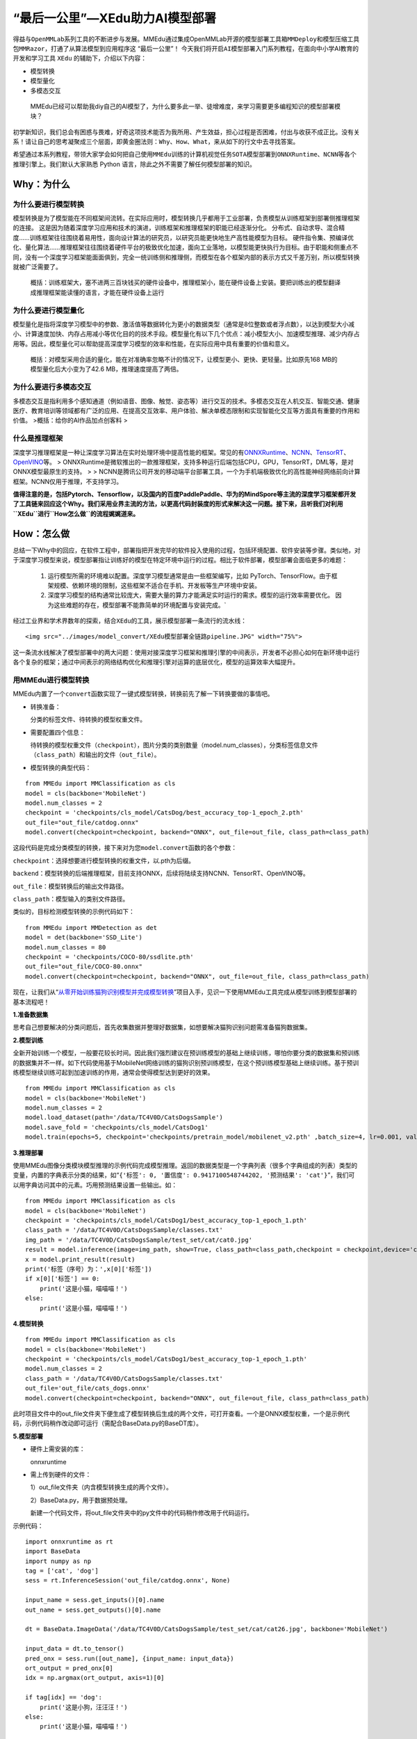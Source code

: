 “最后一公里”—XEdu助力AI模型部署
===============================

得益与\ ``OpenMMLab``\ 系列工具的不断进步与发展。MMEdu通过集成OpenMMLab开源的\ ``模型部署工具箱MMDeploy``\ 和\ ``模型压缩工具包MMRazor``\ ，打通了从算法模型到应用程序这
“最后一公里”！
今天我们将开启\ ``AI模型部署``\ 入门系列教程，在面向中小学AI教育的开发和学习工具
``XEdu`` 的辅助下，介绍以下内容：

-  模型转换
-  模型量化
-  多模态交互

..

   MMEdu已经可以帮助我diy自己的AI模型了，为什么要多此一举、徒增难度，来学习需要更多编程知识的模型部署模块？

初学新知识，我们总会有困惑与畏难，好奇这项技术能否为我所用、产生效益，担心过程是否困难，付出与收获不成正比。没有关系！请让自己的思考凝聚成三个层面，即\ ``黄金圈法则：Why、How、What``\ ，来从如下的行文中去寻找答案。

希望通过本系列教程，带领大家学会如何把自己使用\ ``MMEdu``\ 训练的计算机视觉任务\ ``SOTA模型``\ 部署到\ ``ONNXRuntime``\ 、\ ``NCNN``\ 等各个推理引擎上。我们默认大家熟悉
Python 语言，除此之外不需要了解任何模型部署的知识。

Why：为什么
-----------

为什么要进行模型转换
~~~~~~~~~~~~~~~~~~~~

模型转换是为了模型能在不同框架间流转。在实际应用时，模型转换几乎都用于工业部署，负责模型从训练框架到部署侧推理框架的连接。
这是因为随着深度学习应用和技术的演进，训练框架和推理框架的职能已经逐渐分化。
分布式、自动求导、混合精度……训练框架往往围绕着易用性，面向设计算法的研究员，以研究员能更快地生产高性能模型为目标。
硬件指令集、预编译优化、量化算法……推理框架往往围绕着硬件平台的极致优化加速，面向工业落地，以模型能更快执行为目标。由于职能和侧重点不同，没有一个深度学习框架能面面俱到，完全一统训练侧和推理侧，而模型在各个框架内部的表示方式又千差万别，所以模型转换就被广泛需要了。

   概括：训练框架大，塞不进两三百块钱买的硬件设备中，推理框架小，能在硬件设备上安装。要把训练出的模型翻译成推理框架能读懂的语言，才能在硬件设备上运行

为什么要进行模型量化
~~~~~~~~~~~~~~~~~~~~

模型量化是指将深度学习模型中的参数、激活值等数据转化为更小的数据类型（通常是8位整数或者浮点数），以达到模型大小减小、计算速度加快、内存占用减小等优化目的的技术手段。模型量化有以下几个优点：减小模型大小、加速模型推理、减少内存占用等。因此，模型量化可以帮助提高深度学习模型的效率和性能，在实际应用中具有重要的价值和意义。

   概括：对模型采用合适的量化，能在对准确率忽略不计的情况下，让模型更小、更快、更轻量。比如原先168
   MB的模型量化后大小变为了42.6 MB，推理速度提高了两倍。

为什么要进行多模态交互
~~~~~~~~~~~~~~~~~~~~~~

多模态交互是指利用多个感知通道（例如语音、图像、触觉、姿态等）进行交互的技术。多模态交互在人机交互、智能交通、健康医疗、教育培训等领域都有广泛的应用、在提高交互效率、用户体验、解决单模态限制和实现智能化交互等方面具有重要的作用和价值。
>概括：给你的AI作品加点创客料 >

什么是推理框架
~~~~~~~~~~~~~~

深度学习推理框架是一种让深度学习算法在实时处理环境中提高性能的框架。常见的有\ `ONNXRuntime <https://github.com/microsoft/onnxruntime>`__\ 、\ `NCNN <https://github.com/Tencent/ncnn>`__\ 、\ `TensorRT <https://github.com/NVIDIA/TensorRT>`__\ 、\ `OpenVINO <https://github.com/openvinotoolkit/openvino>`__\ 等。
>
ONNXRuntime是微软推出的一款推理框架，支持多种运行后端包括CPU，GPU，TensorRT，DML等，是对ONNX模型最原生的支持。
> >
NCNN是腾讯公司开发的移动端平台部署工具，一个为手机端极致优化的高性能神经网络前向计算框架。NCNN仅用于推理，不支持学习。

**值得注意的是，包括Pytorch、Tensorflow，以及国内的百度PaddlePaddle、华为的MindSpore等主流的深度学习框架都开发了工具链来回应这个Why。我们采用业界主流的方法，以更高代码封装度的形式来解决这一问题。接下来，且听我们对利用\ ``XEdu``\ 进行\ ``How怎么做``\ 的流程娓娓道来。**

How：怎么做
-----------

总结一下Why中的回应，在软件工程中，部署指把开发完毕的软件投入使用的过程，包括环境配置、软件安装等步骤。类似地，对于深度学习模型来说，模型部署指让训练好的模型在特定环境中运行的过程。相比于软件部署，模型部署会面临更多的难题：

   1. 运行模型所需的环境难以配置。深度学习模型通常是由一些框架编写，比如
      PyTorch、TensorFlow。由于框架规模、依赖环境的限制，这些框架不适合在手机、开发板等生产环境中安装。
   2. 深度学习模型的结构通常比较庞大，需要大量的算力才能满足实时运行的需求。模型的运行效率需要优化。
      因为这些难题的存在，模型部署不能靠简单的环境配置与安装完成。\`

经过工业界和学术界数年的探索，结合\ ``XEdu``\ 的工具，展示模型部署一条流行的流水线：

.. container::

   ::

      <img src="../images/model_convert/XEdu模型部署全链路pipeline.JPG" width="75%">

这一条流水线解决了模型部署中的两大问题：使用对接深度学习框架和推理引擎的中间表示，开发者不必担心如何在新环境中运行各个复杂的框架；通过中间表示的网络结构优化和推理引擎对运算的底层优化，模型的运算效率大幅提升。

用MMEdu进行模型转换
~~~~~~~~~~~~~~~~~~~

MMEdu内置了一个\ ``convert``\ 函数实现了一键式模型转换，转换前先了解一下转换要做的事情吧。

-  转换准备：

   分类的标签文件、待转换的模型权重文件。

-  需要配置四个信息：

   待转换的模型权重文件（\ ``checkpoint``\ ），图片分类的类别数量（model.num_classes），分类标签信息文件（\ ``class_path``\ ）和输出的文件（\ ``out_file``\ ）。

-  模型转换的典型代码：

::

   from MMEdu import MMClassification as cls
   model = cls(backbone='MobileNet')
   model.num_classes = 2
   checkpoint = 'checkpoints/cls_model/CatsDog/best_accuracy_top-1_epoch_2.pth'
   out_file="out_file/catdog.onnx"
   model.convert(checkpoint=checkpoint, backend="ONNX", out_file=out_file, class_path=class_path)

这段代码是完成分类模型的转换，接下来对为您\ ``model.convert``\ 函数的各个参数：

``checkpoint``\ ：选择想要进行模型转换的权重文件，以.pth为后缀。

``backend``\ ：模型转换的后端推理框架，目前支持ONNX，后续将陆续支持NCNN、TensorRT、OpenVINO等。

``out_file``\ ：模型转换后的输出文件路径。

``class_path``\ ：模型输入的类别文件路径。

类似的，目标检测模型转换的示例代码如下：

::

   from MMEdu import MMDetection as det
   model = det(backbone='SSD_Lite')
   model.num_classes = 80
   checkpoint = 'checkpoints/COCO-80/ssdlite.pth'
   out_file="out_file/COCO-80.onnx"
   model.convert(checkpoint=checkpoint, backend="ONNX", out_file=out_file, class_path=class_path)

现在，让我们从“`从零开始训练猫狗识别模型并完成模型转换 <https://www.openinnolab.org.cn/pjlab/project?id=63c756ad2cf359369451a617&sc=635638d69ed68060c638f979#public>`__”项目入手，见识一下使用MMEdu工具完成从模型训练到模型部署的基本流程吧！

**1.准备数据集**

思考自己想要解决的分类问题后，首先收集数据并整理好数据集，如想要解决猫狗识别问题需准备猫狗数据集。

**2.模型训练**

全新开始训练一个模型，一般要花较长时间。因此我们强烈建议在预训练模型的基础上继续训练，哪怕你要分类的数据集和预训练的数据集并不一样。如下代码使用基于MobileNet网络训练的猫狗识别预训练模型，在这个预训练模型基础上继续训练。基于预训练模型继续训练可起到加速训练的作用，通常会使得模型达到更好的效果。

::

   from MMEdu import MMClassification as cls
   model = cls(backbone='MobileNet')
   model.num_classes = 2
   model.load_dataset(path='/data/TC4V0D/CatsDogsSample') 
   model.save_fold = 'checkpoints/cls_model/CatsDog1' 
   model.train(epochs=5, checkpoint='checkpoints/pretrain_model/mobilenet_v2.pth' ,batch_size=4, lr=0.001, validate=True,device='cuda')

**3.推理部署**

使用MMEdu图像分类模块模型推理的示例代码完成模型推理。返回的数据类型是一个字典列表（很多个字典组成的列表）类型的变量，内置的字典表示分类的结果，如“``{'标签': 0, '置信度': 0.9417100548744202, '预测结果': 'cat'}``”，我们可以用字典访问其中的元素。巧用预测结果设置一些输出。如：

::

   from MMEdu import MMClassification as cls
   model = cls(backbone='MobileNet')
   checkpoint = 'checkpoints/cls_model/CatsDog1/best_accuracy_top-1_epoch_1.pth'
   class_path = '/data/TC4V0D/CatsDogsSample/classes.txt'
   img_path = '/data/TC4V0D/CatsDogsSample/test_set/cat/cat0.jpg'
   result = model.inference(image=img_path, show=True, class_path=class_path,checkpoint = checkpoint,device='cuda')
   x = model.print_result(result)
   print('标签（序号）为：',x[0]['标签'])
   if x[0]['标签'] == 0:
       print('这是小猫，喵喵喵！')
   else:
       print('这是小猫，喵喵喵！')

**4.模型转换**

::

   from MMEdu import MMClassification as cls
   model = cls(backbone='MobileNet')
   checkpoint = 'checkpoints/cls_model/CatsDog1/best_accuracy_top-1_epoch_1.pth'
   model.num_classes = 2
   class_path = '/data/TC4V0D/CatsDogsSample/classes.txt'
   out_file='out_file/cats_dogs.onnx'
   model.convert(checkpoint=checkpoint, backend="ONNX", out_file=out_file, class_path=class_path)

此时项目文件中的out_file文件夹下便生成了模型转换后生成的两个文件，可打开查看。一个是ONNX模型权重，一个是示例代码，示例代码稍作改动即可运行（需配合BaseData.py的BaseDT库）。

**5.模型部署**

-  硬件上需安装的库：

   onnxruntime

-  需上传到硬件的文件：

   1）out_file文件夹（内含模型转换生成的两个文件）。

   2）BaseData.py，用于数据预处理。

   新建一个代码文件，将out_file文件夹中的py文件中的代码稍作修改用于代码运行。

示例代码：

::

   import onnxruntime as rt
   import BaseData
   import numpy as np
   tag = ['cat', 'dog']
   sess = rt.InferenceSession('out_file/catdog.onnx', None)

   input_name = sess.get_inputs()[0].name
   out_name = sess.get_outputs()[0].name

   dt = BaseData.ImageData('/data/TC4V0D/CatsDogsSample/test_set/cat/cat26.jpg', backbone='MobileNet')

   input_data = dt.to_tensor()
   pred_onx = sess.run([out_name], {input_name: input_data})
   ort_output = pred_onx[0]
   idx = np.argmax(ort_output, axis=1)[0]

   if tag[idx] == 'dog':
       print('这是小狗，汪汪汪！')
   else:
       print('这是小猫，喵喵喵！')

What：什么现象与成果
--------------------

精度测试结果
~~~~~~~~~~~~

软硬件环境
^^^^^^^^^^

-  操作系统：Ubuntu 16.04
-  系统位数：64
-  处理器：Intel i7-11700 @ 2.50GHz \* 16
-  显卡：GeForce GTX 1660Ti
-  推理框架：ONNXRuntime == 1.13.1
-  数据处理工具：BaseDT == 0.0.1

配置
^^^^

-  静态图导出
-  ``batch``\ 大小为1
-  ``BaseDT``\ 内置\ ``ImageData``\ 工具进行数据预处理 

精度测试结果汇总
^^^^^^^^^^^^^^^

-  图像分类

.. raw:: html

   <table class="docutils align-default">

.. raw:: html

   <thead>

.. raw:: html

   <tr>

.. raw:: html

   <th rowspan="2">

模型

.. raw:: html

   </th>

.. raw:: html

   <th rowspan="2">

数据集

.. raw:: html

   </th>

.. raw:: html

   <th rowspan="1" colspan="2">

权重大小

.. raw:: html

   </th>

.. raw:: html

   <th rowspan="1" colspan="2">

精度（TOP-1）

.. raw:: html

   </th>

.. raw:: html

   <th rowspan="1" colspan="2">

精度（TOP-5）

.. raw:: html

   </th>

.. raw:: html

   </tr>

.. raw:: html

   <tr>

.. raw:: html

   <th colspan="1">

FP32

.. raw:: html

   </th>

.. raw:: html

   <th colspan="1">

INT8

.. raw:: html

   </th>

.. raw:: html

   <th colspan="1">

FP32

.. raw:: html

   </th>

.. raw:: html

   <th colspan="1">

INT8

.. raw:: html

   </th>

.. raw:: html

   <th colspan="1">

FP32

.. raw:: html

   </th>

.. raw:: html

   <th colspan="1">

INT8

.. raw:: html

   </th>

.. raw:: html

   </tr>

.. raw:: html

   </thead>

.. raw:: html

   <tbody align="center">

.. raw:: html

   <tr>

.. raw:: html

   <td class="tg-zk71">

MobileNet

.. raw:: html

   </td>

.. raw:: html

   <td>

ImageNet

.. raw:: html

   </td>

.. raw:: html

   <td>

13.3 MB

.. raw:: html

   </td>

.. raw:: html

   <td>

3.5 MB

.. raw:: html

   </td>

.. raw:: html

   <td>

70.94%

.. raw:: html

   </td>

.. raw:: html

   <td>

68.30%

.. raw:: html

   </td>

.. raw:: html

   <td>

89.99%

.. raw:: html

   </td>

.. raw:: html

   <td>

88.44%

.. raw:: html

   </td>

.. raw:: html

   </tr>

.. raw:: html

   </tbody>

.. raw:: html

   <tbody align="center">

.. raw:: html

   <tr>

.. raw:: html

   <td class="tg-zk71">

ResNet18

.. raw:: html

   </td>

.. raw:: html

   <td>

ImageNet

.. raw:: html

   </td>

.. raw:: html

   <td>

44.7 MB

.. raw:: html

   </td>

.. raw:: html

   <td>

.. raw:: html

   </td>

.. raw:: html

   <td>

69.93%

.. raw:: html

   </td>

.. raw:: html

   <td>

.. raw:: html

   </td>

.. raw:: html

   <td>

89.29%

.. raw:: html

   </td>

.. raw:: html

   <td>

.. raw:: html

   </td>

.. raw:: html

   </tr>

.. raw:: html

   </tbody>

.. raw:: html

   <tbody align="center">

.. raw:: html

   <tr>

.. raw:: html

   <td class="tg-zk71">

ResNet50

.. raw:: html

   </td>

.. raw:: html

   <td>

ImageNet

.. raw:: html

   </td>

.. raw:: html

   <td>

97.8 MB

.. raw:: html

   </td>

.. raw:: html

   <td>

24.6 MB

.. raw:: html

   </td>

.. raw:: html

   <td>

74.93%

.. raw:: html

   </td>

.. raw:: html

   <td>

74.77%

.. raw:: html

   </td>

.. raw:: html

   <td>

92.38%

.. raw:: html

   </td>

.. raw:: html

   <td>

92.32%

.. raw:: html

   </td>

.. raw:: html

   </tr>

.. raw:: html

   </tbody>

.. raw:: html

   <tbody align="center">

.. raw:: html

   <tr>

.. raw:: html

   <td class="tg-zk71">

ShuffleNet_v2

.. raw:: html

   </td>

.. raw:: html

   <td>

ImageNet

.. raw:: html

   </td>

.. raw:: html

   <td>

9.2 MB

.. raw:: html

   </td>

.. raw:: html

   <td>

2.28 MB

.. raw:: html

   </td>

.. raw:: html

   <td>

69.36%

.. raw:: html

   </td>

.. raw:: html

   <td>

66.15%

.. raw:: html

   </td>

.. raw:: html

   <td>

88.32%

.. raw:: html

   </td>

.. raw:: html

   <td>

86.34%

.. raw:: html

   </td>

.. raw:: html

   </tr>

.. raw:: html

   </tbody>

.. raw:: html

   <tbody align="center">

.. raw:: html

   <tr>

.. raw:: html

   <td class="tg-zk71">

VGG

.. raw:: html

   </td>

.. raw:: html

   <td>

ImageNet

.. raw:: html

   </td>

.. raw:: html

   <td>

527.8 MB

.. raw:: html

   </td>

.. raw:: html

   <td>

101.1 MB

.. raw:: html

   </td>

.. raw:: html

   <td>

72.62%

.. raw:: html

   </td>

.. raw:: html

   <td>

72.32%

.. raw:: html

   </td>

.. raw:: html

   <td>

91.14%

.. raw:: html

   </td>

.. raw:: html

   <td>

90.97%

.. raw:: html

   </td>

.. raw:: html

   </tr>

.. raw:: html

   </tbody>

.. raw:: html

   </table>

..

   ImageNet
   数据集：ImageNet项目是一个用于视觉对象识别软件研究的大型可视化数据库。ImageNet项目每年举办一次软件比赛，即\ ``ImageNet大规模视觉识别挑战赛``\ （ILSVRC），软件程序竞相正确分类检测物体和场景。
   ImageNet挑战使用了一个“修剪”的1000个非重叠类的列表。2012年在解决ImageNet挑战方面取得了巨大的突破

   准确度（Top-1）：排名第一的类别与实际结果相符的准确率

   准确度（Top-5）：排名前五的类别包含实际结果的准确率

-  目标检测

.. raw:: html

   <table class="docutils align-default">

.. raw:: html

   <thead>

.. raw:: html

   <tr>

.. raw:: html

   <th rowspan="2">

模型

.. raw:: html

   </th>

.. raw:: html

   <th rowspan="2">

数据集

.. raw:: html

   </th>

.. raw:: html

   <th rowspan="1" colspan="2">

权重大小

.. raw:: html

   </th>

.. raw:: html

   <th rowspan="1" colspan="2">

精度（mAP）

.. raw:: html

   </th>

.. raw:: html

   </tr>

.. raw:: html

   <tr>

.. raw:: html

   <th colspan="1">

FP32

.. raw:: html

   </th>

.. raw:: html

   <th colspan="1">

INT8

.. raw:: html

   </th>

.. raw:: html

   <th colspan="1">

FP32

.. raw:: html

   </th>

.. raw:: html

   <th colspan="1">

INT8

.. raw:: html

   </th>

.. raw:: html

   </tr>

.. raw:: html

   </thead>

.. raw:: html

   <tbody align="center">

.. raw:: html

   <tr>

.. raw:: html

   <td class="tg-zk71">

SSD_Lite

.. raw:: html

   </td>

.. raw:: html

   <td>

COCO

.. raw:: html

   </td>

.. raw:: html

   <td>

28.1 MB

.. raw:: html

   </td>

.. raw:: html

   <td>

8.5 MB

.. raw:: html

   </td>

.. raw:: html

   <td>

0.2303

.. raw:: html

   </td>

.. raw:: html

   <td>

0.2285

.. raw:: html

   </td>

.. raw:: html

   </tr>

.. raw:: html

   </tbody>

.. raw:: html

   <tbody align="center">

.. raw:: html

   <tr>

.. raw:: html

   <td class="tg-zk71">

FasterRCNN

.. raw:: html

   </td>

.. raw:: html

   <td>

COCO

.. raw:: html

   </td>

.. raw:: html

   <td>

168.5 MB

.. raw:: html

   </td>

.. raw:: html

   <td>

42.6 MB

.. raw:: html

   </td>

.. raw:: html

   <td>

0.3437

.. raw:: html

   </td>

.. raw:: html

   <td>

0.3399

.. raw:: html

   </td>

.. raw:: html

   </tr>

.. raw:: html

   </tbody>

.. raw:: html

   <tbody align="center">

.. raw:: html

   <tr>

.. raw:: html

   <td class="tg-zk71">

Mask_RCNN

.. raw:: html

   </td>

.. raw:: html

   <td>

COCO

.. raw:: html

   </td>

.. raw:: html

   <td>

169.7 MB

.. raw:: html

   </td>

.. raw:: html

   <td>

45.9 MB

.. raw:: html

   </td>

.. raw:: html

   <td>

0.3372

.. raw:: html

   </td>

.. raw:: html

   <td>

0.3340

.. raw:: html

   </td>

.. raw:: html

   </tr>

.. raw:: html

   </tbody>

.. raw:: html

   <tbody align="center">

.. raw:: html

   <tr>

.. raw:: html

   <td class="tg-zk71">

Yolov3

.. raw:: html

   </td>

.. raw:: html

   <td>

COCO

.. raw:: html

   </td>

.. raw:: html

   <td>

237 MB

.. raw:: html

   </td>

.. raw:: html

   <td>

61 MB

.. raw:: html

   </td>

.. raw:: html

   <td>

0.2874

.. raw:: html

   </td>

.. raw:: html

   <td>

0.2688

.. raw:: html

   </td>

.. raw:: html

   </tr>

.. raw:: html

   </tbody>

.. raw:: html

   </table>

..

   COCO 数据集: MS
   COCO的全称是\ ``Microsoft Common Objects in Context``\ ，起源于微软于2014年出资标注的Microsoft
   COCO数据集，与ImageNet竞赛一样，被视为是计算机视觉领域最受关注和最权威的比赛之一。
   COCO数据集是一个大型的、丰富的物体检测，分割和字幕数据集。这个数据集以scene
   understanding为目标，目前为止有语义分割的最大数据集，提供的类别有80
   类，有超过33 万张图片，其中20
   万张有标注，整个数据集中个体的数目超过150 万个。

   AP (average
   Precision)：平均精度，在不同recall下的最高precision的均值(一般会对各类别分别计算各自的AP)

   mAP（mean AP）:平均精度的均值，各类别的AP的均值

边、端设备测试结果
~~~~~~~~~~~~~~~~~~

行空板测试
^^^^^^^^^^

   行空板,
   青少年Python教学用开源硬件，解决Python教学难和使用门槛高的问题，旨在推动Python教学在青少年中的普及。官网：https://www.dfrobot.com.cn/
   ##### 软硬件环境 - 操作系统：Linux - 系统位数：64 -
   处理器：4核单板AArch64 1.20GHz - 内存：512MB - 硬盘：16GB -
   推理框架：ONNXRuntime == 1.13.1 - 数据处理工具：BaseDT == 0.0.1 #####
   配置 - ``静态图``\ 导出 - ``batch``\ 大小为1 -
   ``BaseDT``\ 内置\ ``ImageData``\ 工具进行数据预处理 -
   测试时，计算各个数据集中 10 张图片的平均耗时

下面是我们环境中的测试结果： - 图像分类

.. raw:: html

   <table class="docutils align-default">

.. raw:: html

   <thead>

.. raw:: html

   <tr>

.. raw:: html

   <th rowspan="2">

模型

.. raw:: html

   </th>

.. raw:: html

   <th rowspan="2">

数据集

.. raw:: html

   </th>

.. raw:: html

   <th rowspan="1" colspan="2">

权重大小

.. raw:: html

   </th>

.. raw:: html

   <th rowspan="1" colspan="2">

吞吐量 (图片数/每秒)

.. raw:: html

   </th>

.. raw:: html

   </tr>

.. raw:: html

   <tr>

.. raw:: html

   <th colspan="1">

FP32

.. raw:: html

   </th>

.. raw:: html

   <th colspan="1">

INT8

.. raw:: html

   </th>

.. raw:: html

   <th colspan="1">

FP32

.. raw:: html

   </th>

.. raw:: html

   <th colspan="1">

INT8

.. raw:: html

   </th>

.. raw:: html

   </tr>

.. raw:: html

   </thead>

.. raw:: html

   <tbody align="center">

.. raw:: html

   <tr>

.. raw:: html

   <td class="tg-zk71">

MobileNet

.. raw:: html

   </td>

.. raw:: html

   <td>

ImageNet

.. raw:: html

   </td>

.. raw:: html

   <td>

13.3 MB

.. raw:: html

   </td>

.. raw:: html

   <td>

3.5 MB

.. raw:: html

   </td>

.. raw:: html

   <td>

1.77

.. raw:: html

   </td>

.. raw:: html

   <td>

4.94

.. raw:: html

   </td>

.. raw:: html

   </tr>

.. raw:: html

   </tbody>

.. raw:: html

   <tbody align="center">

.. raw:: html

   <tr>

.. raw:: html

   <td class="tg-zk71">

ResNet18

.. raw:: html

   </td>

.. raw:: html

   <td>

ImageNet

.. raw:: html

   </td>

.. raw:: html

   <td>

44.7 MB

.. raw:: html

   </td>

.. raw:: html

   <td>

.. raw:: html

   </td>

.. raw:: html

   <td>

0.46

.. raw:: html

   </td>

.. raw:: html

   <td>

.. raw:: html

   </td>

.. raw:: html

   </tr>

.. raw:: html

   </tbody>

.. raw:: html

   <tbody align="center">

.. raw:: html

   <tr>

.. raw:: html

   <td class="tg-zk71">

ResNet50

.. raw:: html

   </td>

.. raw:: html

   <td>

ImageNet

.. raw:: html

   </td>

.. raw:: html

   <td>

97.8 MB

.. raw:: html

   </td>

.. raw:: html

   <td>

24.6 MB

.. raw:: html

   </td>

.. raw:: html

   <td>

0.22

.. raw:: html

   </td>

.. raw:: html

   <td>

0.58

.. raw:: html

   </td>

.. raw:: html

   </tr>

.. raw:: html

   </tbody>

.. raw:: html

   <tbody align="center">

.. raw:: html

   <tr>

.. raw:: html

   <td class="tg-zk71">

ShuffleNet_v2

.. raw:: html

   </td>

.. raw:: html

   <td>

ImageNet

.. raw:: html

   </td>

.. raw:: html

   <td>

9.2 MB

.. raw:: html

   </td>

.. raw:: html

   <td>

2.28 MB

.. raw:: html

   </td>

.. raw:: html

   <td>

3.97

.. raw:: html

   </td>

.. raw:: html

   <td>

8.51

.. raw:: html

   </td>

.. raw:: html

   </tr>

.. raw:: html

   </tbody>

.. raw:: html

   <tbody align="center">

.. raw:: html

   <tr>

.. raw:: html

   <td class="tg-zk71">

VGG

.. raw:: html

   </td>

.. raw:: html

   <td>

ImageNet

.. raw:: html

   </td>

.. raw:: html

   <td>

527.8 MB

.. raw:: html

   </td>

.. raw:: html

   <td>

101.1 MB

.. raw:: html

   </td>

.. raw:: html

   <td>

\*

.. raw:: html

   </td>

.. raw:: html

   <td>

\*

.. raw:: html

   </td>

.. raw:: html

   </tr>

.. raw:: html

   </tbody>

.. raw:: html

   </table>

..

   吞吐量
   (图片数/每秒)：表示每秒模型能够识别的图片总数，常用来评估模型的表现

   \*：不建议部署，单张图片推理的时间超过30s

-  目标检测

   .. raw:: html

      <table class="docutils align-default">

   .. raw:: html

      <thead>

   .. raw:: html

      <tr>

   .. raw:: html

      <th rowspan="2">

   模型

   .. raw:: html

      </th>

   .. raw:: html

      <th rowspan="2">

   数据集

   .. raw:: html

      </th>

   .. raw:: html

      <th rowspan="1" colspan="2">

   权重大小

   .. raw:: html

      </th>

   .. raw:: html

      <th rowspan="1" colspan="2">

   吞吐量 (图片数/每秒)

   .. raw:: html

      </th>

   .. raw:: html

      </tr>

   .. raw:: html

      <tr>

   .. raw:: html

      <th colspan="1">

   FP32

   .. raw:: html

      </th>

   .. raw:: html

      <th colspan="1">

   INT8

   .. raw:: html

      </th>

   .. raw:: html

      <th colspan="1">

   FP32

   .. raw:: html

      </th>

   .. raw:: html

      <th colspan="1">

   INT8

   .. raw:: html

      </th>

   .. raw:: html

      </tr>

   .. raw:: html

      </thead>

   .. raw:: html

      <tbody align="center">

   .. raw:: html

      <tr>

   .. raw:: html

      <td class="tg-zk71">

   SSD_Lite\*

   .. raw:: html

      </td>

   .. raw:: html

      <td>

   COCO

   .. raw:: html

      </td>

   .. raw:: html

      <td>

   28.1 MB

   .. raw:: html

      </td>

   .. raw:: html

      <td>

   8.5 MB

   .. raw:: html

      </td>

   .. raw:: html

      <td>

   0.55

   .. raw:: html

      </td>

   .. raw:: html

      <td>

   1.30

   .. raw:: html

      </td>

   .. raw:: html

      </tr>

   .. raw:: html

      </tbody>

   .. raw:: html

      <tbody align="center">

   .. raw:: html

      <tr>

   .. raw:: html

      <td class="tg-zk71">

   SSD_Lite\*\*

   .. raw:: html

      </td>

   .. raw:: html

      <td>

   COCO

   .. raw:: html

      </td>

   .. raw:: html

      <td>

   28.1 MB

   .. raw:: html

      </td>

   .. raw:: html

      <td>

   8.5 MB

   .. raw:: html

      </td>

   .. raw:: html

      <td>

   .. raw:: html

      </td>

   .. raw:: html

      <td>

   .. raw:: html

      </td>

   .. raw:: html

      </tr>

   .. raw:: html

      </tbody>

   .. raw:: html

      <tbody align="center">

   .. raw:: html

      <tr>

   .. raw:: html

      <td class="tg-zk71">

   FasterRCNN

   .. raw:: html

      </td>

   .. raw:: html

      <td>

   COCO

   .. raw:: html

      </td>

   .. raw:: html

      <td>

   168.5 MB

   .. raw:: html

      </td>

   .. raw:: html

      <td>

   42.6 MB

   .. raw:: html

      </td>

   .. raw:: html

      <td>

   .. raw:: html

      </td>

   .. raw:: html

      <td>

   .. raw:: html

      </td>

   .. raw:: html

      </tr>

   .. raw:: html

      </tbody>

   .. raw:: html

      <tbody align="center">

   .. raw:: html

      <tr>

   .. raw:: html

      <td class="tg-zk71">

   Mask_RCNN

   .. raw:: html

      </td>

   .. raw:: html

      <td>

   COCO

   .. raw:: html

      </td>

   .. raw:: html

      <td>

   169.7 MB

   .. raw:: html

      </td>

   .. raw:: html

      <td>

   45.9 MB

   .. raw:: html

      </td>

   .. raw:: html

      <td>

   .. raw:: html

      </td>

   .. raw:: html

      <td>

   .. raw:: html

      </td>

   .. raw:: html

      </tr>

   .. raw:: html

      </tbody>

   .. raw:: html

      <tbody align="center">

   .. raw:: html

      <tr>

   .. raw:: html

      <td class="tg-zk71">

   Yolov3

   .. raw:: html

      </td>

   .. raw:: html

      <td>

   COCO

   .. raw:: html

      </td>

   .. raw:: html

      <td>

   237 MB

   .. raw:: html

      </td>

   .. raw:: html

      <td>

   61 MB

   .. raw:: html

      </td>

   .. raw:: html

      <td>

   0.026

   .. raw:: html

      </td>

   .. raw:: html

      <td>

   0.066

   .. raw:: html

      </td>

   .. raw:: html

      </tr>

   .. raw:: html

      </tbody>

   .. raw:: html

      </table>

..

   \*：后端支持网络为MobileNetv1，性能弱于以MobileNetv2为后端推理框架的版本

   \**：后端支持网络为MobileNetv2，即MMEdu中SSD_Lite选用的版本，可从参数对比中得出其精度、准确度、模型大小均优于以MobileNetv1为后端推理框架的SSD_Lite

树莓派（4b）测试
^^^^^^^^^^^^^^^^

   Raspberry
   Pi。中文名为“树莓派”,简写为RPi，或者RasPi/RPi)是为学生计算机编程教育而设计，卡片式电脑，其系统基于Linux。
   ##### 软硬件环境 - 操作系统：Linux - 系统位数：32 - 处理器：BCM2711
   四核 Cortex-A72(ARM v8) @1.5GHz - 内存：4G - 硬盘：16G -
   推理框架：ONNXRuntime == 1.13.1 - 数据处理工具：BaseDT == 0.0.1 #####
   配置 - ``静态图``\ 导出 - ``batch``\ 大小为1 -
   ``BaseDT``\ 内置\ ``ImageData``\ 工具进行数据预处理 -
   测试时，计算各个数据集中 10 张图片的平均耗时

下面是我们环境中的测试结果： - 图像分类

.. raw:: html

   <table class="docutils align-default">

.. raw:: html

   <thead>

.. raw:: html

   <tr>

.. raw:: html

   <th rowspan="2">

模型

.. raw:: html

   </th>

.. raw:: html

   <th rowspan="2">

数据集

.. raw:: html

   </th>

.. raw:: html

   <th rowspan="1" colspan="2">

权重大小

.. raw:: html

   </th>

.. raw:: html

   <th rowspan="1" colspan="2">

吞吐量 (图片数/每秒)

.. raw:: html

   </th>

.. raw:: html

   </tr>

.. raw:: html

   <tr>

.. raw:: html

   <th colspan="1">

FP32

.. raw:: html

   </th>

.. raw:: html

   <th colspan="1">

INT8

.. raw:: html

   </th>

.. raw:: html

   <th colspan="1">

FP32

.. raw:: html

   </th>

.. raw:: html

   <th colspan="1">

INT8

.. raw:: html

   </th>

.. raw:: html

   </tr>

.. raw:: html

   </thead>

.. raw:: html

   <tbody align="center">

.. raw:: html

   <tr>

.. raw:: html

   <td class="tg-zk71">

MobileNet

.. raw:: html

   </td>

.. raw:: html

   <td>

ImageNet

.. raw:: html

   </td>

.. raw:: html

   <td>

13.3 MB

.. raw:: html

   </td>

.. raw:: html

   <td>

3.5 MB

.. raw:: html

   </td>

.. raw:: html

   <td>

6.45

.. raw:: html

   </td>

.. raw:: html

   <td>

.. raw:: html

   </td>

.. raw:: html

   </tr>

.. raw:: html

   </tbody>

.. raw:: html

   <tbody align="center">

.. raw:: html

   <tr>

.. raw:: html

   <td class="tg-zk71">

ResNet18

.. raw:: html

   </td>

.. raw:: html

   <td>

ImageNet

.. raw:: html

   </td>

.. raw:: html

   <td>

44.7 MB

.. raw:: html

   </td>

.. raw:: html

   <td>

.. raw:: html

   </td>

.. raw:: html

   <td>

3.20

.. raw:: html

   </td>

.. raw:: html

   <td>

.. raw:: html

   </td>

.. raw:: html

   </tr>

.. raw:: html

   </tbody>

.. raw:: html

   <tbody align="center">

.. raw:: html

   <tr>

.. raw:: html

   <td class="tg-zk71">

ResNet50

.. raw:: html

   </td>

.. raw:: html

   <td>

ImageNet

.. raw:: html

   </td>

.. raw:: html

   <td>

97.8 MB

.. raw:: html

   </td>

.. raw:: html

   <td>

24.6 MB

.. raw:: html

   </td>

.. raw:: html

   <td>

1.48

.. raw:: html

   </td>

.. raw:: html

   <td>

2.91

.. raw:: html

   </td>

.. raw:: html

   </tr>

.. raw:: html

   </tbody>

.. raw:: html

   <tbody align="center">

.. raw:: html

   <tr>

.. raw:: html

   <td class="tg-zk71">

ShuffleNet_v2

.. raw:: html

   </td>

.. raw:: html

   <td>

ImageNet

.. raw:: html

   </td>

.. raw:: html

   <td>

9.2 MB

.. raw:: html

   </td>

.. raw:: html

   <td>

2.28 MB

.. raw:: html

   </td>

.. raw:: html

   <td>

19.11

.. raw:: html

   </td>

.. raw:: html

   <td>

10.85\*

.. raw:: html

   </td>

.. raw:: html

   </tr>

.. raw:: html

   </tbody>

.. raw:: html

   <tbody align="center">

.. raw:: html

   <tr>

.. raw:: html

   <td class="tg-zk71">

VGG

.. raw:: html

   </td>

.. raw:: html

   <td>

ImageNet

.. raw:: html

   </td>

.. raw:: html

   <td>

527.8 MB

.. raw:: html

   </td>

.. raw:: html

   <td>

101.1 MB

.. raw:: html

   </td>

.. raw:: html

   <td>

0.43

.. raw:: html

   </td>

.. raw:: html

   <td>

0.44

.. raw:: html

   </td>

.. raw:: html

   </tr>

.. raw:: html

   </tbody>

.. raw:: html

   </table>

..

   吞吐量
   (图片数/每秒)：表示每秒模型能够识别的图片总数，常用来评估模型的表现

   \*：量化后在树莓派上推理速度变慢

-  目标检测

.. raw:: html

   <table class="docutils align-default">

.. raw:: html

   <thead>

.. raw:: html

   <tr>

.. raw:: html

   <th rowspan="2">

模型

.. raw:: html

   </th>

.. raw:: html

   <th rowspan="2">

数据集

.. raw:: html

   </th>

.. raw:: html

   <th rowspan="1" colspan="2">

权重大小

.. raw:: html

   </th>

.. raw:: html

   <th rowspan="1" colspan="2">

吞吐量 (图片数/每秒)

.. raw:: html

   </th>

.. raw:: html

   </tr>

.. raw:: html

   <tr>

.. raw:: html

   <th colspan="1">

FP32

.. raw:: html

   </th>

.. raw:: html

   <th colspan="1">

INT8

.. raw:: html

   </th>

.. raw:: html

   <th colspan="1">

FP32

.. raw:: html

   </th>

.. raw:: html

   <th colspan="1">

INT8

.. raw:: html

   </th>

.. raw:: html

   </tr>

.. raw:: html

   </thead>

.. raw:: html

   <tbody align="center">

.. raw:: html

   <tr>

.. raw:: html

   <td class="tg-zk71">

SSD_Lite\*

.. raw:: html

   </td>

.. raw:: html

   <td>

COCO

.. raw:: html

   </td>

.. raw:: html

   <td>

28.1 MB

.. raw:: html

   </td>

.. raw:: html

   <td>

8.5 MB

.. raw:: html

   </td>

.. raw:: html

   <td>

2.55

.. raw:: html

   </td>

.. raw:: html

   <td>

.. raw:: html

   </td>

.. raw:: html

   </tr>

.. raw:: html

   </tbody>

.. raw:: html

   <tbody align="center">

.. raw:: html

   <tr>

.. raw:: html

   <td class="tg-zk71">

SSD_Lite\*\*

.. raw:: html

   </td>

.. raw:: html

   <td>

COCO

.. raw:: html

   </td>

.. raw:: html

   <td>

.. raw:: html

   </td>

.. raw:: html

   <td>

.. raw:: html

   </td>

.. raw:: html

   <td>

.. raw:: html

   </td>

.. raw:: html

   <td>

.. raw:: html

   </td>

.. raw:: html

   </tr>

.. raw:: html

   </tbody>

.. raw:: html

   <tbody align="center">

.. raw:: html

   <tr>

.. raw:: html

   <td class="tg-zk71">

FasterRCNN

.. raw:: html

   </td>

.. raw:: html

   <td>

COCO

.. raw:: html

   </td>

.. raw:: html

   <td>

168.5 MB

.. raw:: html

   </td>

.. raw:: html

   <td>

42.6 MB

.. raw:: html

   </td>

.. raw:: html

   <td>

.. raw:: html

   </td>

.. raw:: html

   <td>

.. raw:: html

   </td>

.. raw:: html

   </tr>

.. raw:: html

   </tbody>

.. raw:: html

   <tbody align="center">

.. raw:: html

   <tr>

.. raw:: html

   <td class="tg-zk71">

Mask_RCNN

.. raw:: html

   </td>

.. raw:: html

   <td>

COCO

.. raw:: html

   </td>

.. raw:: html

   <td>

169.7 MB

.. raw:: html

   </td>

.. raw:: html

   <td>

45.9 MB

.. raw:: html

   </td>

.. raw:: html

   <td>

.. raw:: html

   </td>

.. raw:: html

   <td>

.. raw:: html

   </td>

.. raw:: html

   </tr>

.. raw:: html

   </tbody>

.. raw:: html

   <tbody align="center">

.. raw:: html

   <tr>

.. raw:: html

   <td class="tg-zk71">

Yolov3

.. raw:: html

   </td>

.. raw:: html

   <td>

COCO

.. raw:: html

   </td>

.. raw:: html

   <td>

237 MB

.. raw:: html

   </td>

.. raw:: html

   <td>

61 MB

.. raw:: html

   </td>

.. raw:: html

   <td>

0.21

.. raw:: html

   </td>

.. raw:: html

   <td>

0.34

.. raw:: html

   </td>

.. raw:: html

   </tr>

.. raw:: html

   </tbody>

.. raw:: html

   </table>

..

   \*：后端支持网络为MobileNetv1，性能弱于以MobileNetv2为后端推理框架的版本

   \**：后端支持网络为MobileNetv2，即MMEdu中SSD_Lite选用的版本，可从参数对比中得出其精度、准确度、模型大小均优于以MobileNetv1为后端推理框架的SSD_Lite

**注：硬件测试模块持续更新中，如有更多硬件测试需求，请\ **\ `联系我们 <https://github.com/OpenXLab-Edu/XEdu-docs/issues>`__

多模态交互
----------

回顾用AI解决真实问题的流程图，我们已经介绍了收集数据、训练模型、模型推理和应用部署。结合项目设计，我们还会去思考如何通过摄像头获得图像，如何控制灯光发亮，如何操纵舵机，如何设计显示界面UI等需要使用输入设备和输出设备等来实现的交互设计，即对\ ``多模态交互``\ 的考量。

.. container::

   ::

      <img src="../images/model_convert/用AI解决真实问题.JPG" width="80%">

更多传感器、执行器使用教程参见：\ `DFRobot <https://wiki.dfrobot.com.cn/>`__

更多模型部署项目
----------------

猫狗分类小助手：https://www.openinnolab.org.cn/pjlab/project?id=63c3f52a1dd9517dffa1f513&sc=62f34141bf4f550f3e926e0e#public

千物识别小助手：https://www.openinnolab.org.cn/pjlab/project?id=63c4106c2e26ff0a30cb440f&sc=62f34141bf4f550f3e926e0e#public

有无人检测小助手：https://www.openinnolab.org.cn/pjlab/project?id=63c4b6d22e26ff0a30f26ebc&sc=62f34141bf4f550f3e926e0e#public

行空板上温州话识别：https://www.openinnolab.org.cn/pjlab/project?id=63b7c66e5e089d71e61d19a0&sc=62f34141bf4f550f3e926e0e#public

树莓派与MMEdu：https://www.openinnolab.org.cn/pjlab/project?id=63bb8be4c437c904d8a90350&backpath=/pjlab/projects/list?backpath=/pjlab/ai/projects#public

MMEdu模型在线转换：https://www.openinnolab.org.cn/pjlab/project?id=63a1a47e5e089d71e6c6f068&backpath=/pjlab/projects/list?backpath=/pjlab/ai/projects#public
